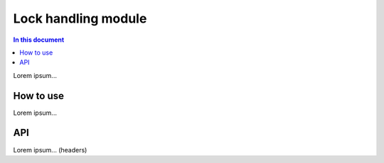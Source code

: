 =============================
Lock handling module
=============================

.. contents:: In this document
    :backlinks: none
    :depth: 3

Lorem ipsum...

How to use
==========

Lorem ipsum...

API
===

Lorem ipsum... (headers)
